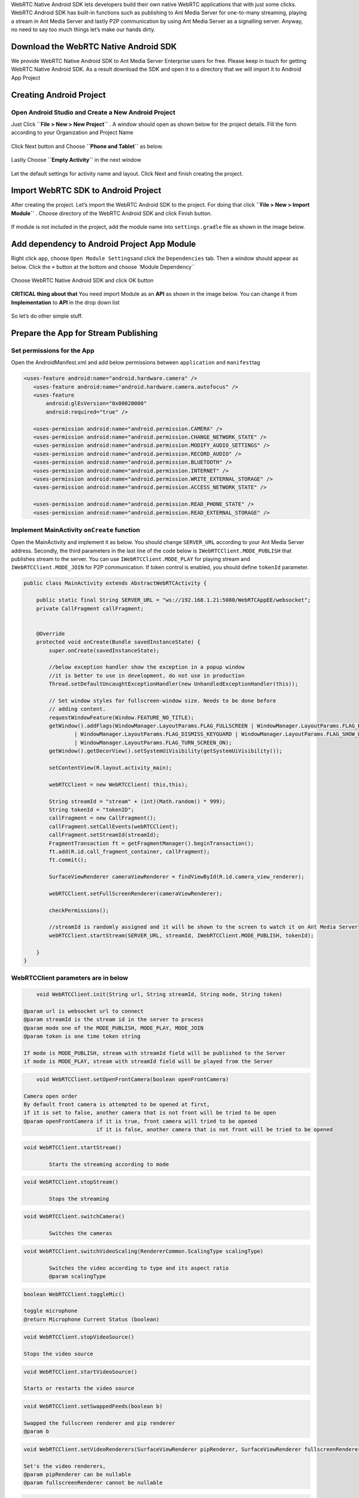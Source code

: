 WebRTC Native Android SDK lets developers build their own native WebRTC
applications that with just some clicks. WebRTC Android SDK has built-in
functions such as publishing to Ant Media Server for one-to-many
streaming, playing a stream in Ant Media Server and lastly P2P
communication by using Ant Media Server as a signalling server. Anyway,
no need to say too much things let’s make our hands dirty.

Download the WebRTC Native Android SDK
~~~~~~~~~~~~~~~~~~~~~~~~~~~~~~~~~~~~~~

We provide WebRTC Native Android SDK to Ant Media Server Enterprise
users for free. Please keep in touch for getting WebRTC Native Android
SDK. As a result download the SDK and open it to a directory that we
will import it to Android App Project

Creating Android Project
~~~~~~~~~~~~~~~~~~~~~~~~

Open Android Studio and Create a New Android Project
^^^^^^^^^^^^^^^^^^^^^^^^^^^^^^^^^^^^^^^^^^^^^^^^^^^^

Just Click **``File > New > New Project``** . A window should open as
shown below for the project details. Fill the form according to your
Organization and Project Name

.. figure:: https://antmedia.io/wp-content/uploads/2018/07/Screen-Shot-2018-07-27-at-08.05.59.png
   :alt: Create Android Studio Project For WebRTC Native Android SDK

Click Next button and Choose **``Phone and Tablet``** as below.


.. figure:: https://antmedia.io/wp-content/uploads/2018/07/Screen-Shot-2018-07-27-at-08.06.08.png
   :alt: WebRTC Native Android App

Lastly Choose **``Empty Activity``** in the next window

.. figure:: https://antmedia.io/wp-content/uploads/2018/07/Screen-Shot-2018-07-27-at-09.19.11.png
   :alt: Choose Empty Activity

Let the default settings for activity name and layout. Click Next and
finish creating the project.

Import WebRTC SDK to Android Project
~~~~~~~~~~~~~~~~~~~~~~~~~~~~~~~~~~~~

After creating the project. Let’s import the WebRTC Android SDK to the
project. For doing that click **``File > New > Import Module``** .
Choose directory of the WebRTC Android SDK and click Finish button.

.. figure:: https://antmedia.io/wp-content/uploads/2018/07/Screen-Shot-2018-07-27-at-08.11.49.png
   :alt: Import Native WebRTC Android SDK

If module is not included in the project, add the module name into
``settings.gradle`` file as shown in the image below.

.. figure:: https://antmedia.io/wp-content/uploads/2018/07/Screen-Shot-2018-07-27-at-08.20.22-3.png
   :alt: Import module in setting.gradle

Add dependency to Android Project App Module
~~~~~~~~~~~~~~~~~~~~~~~~~~~~~~~~~~~~~~~~~~~~

Right click ``app``, choose ``Open Module Settings``\ and click the
``Dependencies`` tab. Then a window should appear as below. Click the
``+`` button at the bottom and choose \`Module Dependency`\`

.. figure:: https://antmedia.io/wp-content/uploads/2018/07/Screen-Shot-2018-07-27-at-09.34.56.png
   :alt: Add Module Dependeny WebRTC Android SDK

Choose WebRTC Native Android SDK and click OK button

.. figure:: https://antmedia.io/wp-content/uploads/2018/07/Screen-Shot-2018-07-27-at-08.21.06.png
   :alt: Native WebRTC Android SDK

**CRITICAL thing about that** You need import Module as an **API** as shown in the image below. You can change it from **Implementation** to **API** in the drop down list

.. figure:: https://antmedia.io/wp-content/uploads/2018/07/Screen-Shot-2018-07-27-at-09.39.27.png
   :alt: Choose API in drop down list

So let’s do other simple stuff.

Prepare the App for Stream Publishing
~~~~~~~~~~~~~~~~~~~~~~~~~~~~~~~~~~~~~

Set permissions for the App
^^^^^^^^^^^^^^^^^^^^^^^^^^^

Open the AndroidManifest.xml and add below permissions between
``application`` and ``manifest``\ tag

.. code:: xml

    <uses-feature android:name="android.hardware.camera" />
       <uses-feature android:name="android.hardware.camera.autofocus" />
       <uses-feature
           android:glEsVersion="0x00020000"
           android:required="true" />

       <uses-permission android:name="android.permission.CAMERA" />
       <uses-permission android:name="android.permission.CHANGE_NETWORK_STATE" />
       <uses-permission android:name="android.permission.MODIFY_AUDIO_SETTINGS" />
       <uses-permission android:name="android.permission.RECORD_AUDIO" />
       <uses-permission android:name="android.permission.BLUETOOTH" />
       <uses-permission android:name="android.permission.INTERNET" />
       <uses-permission android:name="android.permission.WRITE_EXTERNAL_STORAGE" />
       <uses-permission android:name="android.permission.ACCESS_NETWORK_STATE" />

       <uses-permission android:name="android.permission.READ_PHONE_STATE" />
       <uses-permission android:name="android.permission.READ_EXTERNAL_STORAGE" />

Implement MainActivity ``onCreate`` function
^^^^^^^^^^^^^^^^^^^^^^^^^^^^^^^^^^^^^^^^^^^^

Open the MainActivity and implement it as below. You should change
``SERVER_URL`` according to your Ant Media Server address. Secondly, the
third parameters in the last line of the code below is
``IWebRTCClient.MODE_PUBLISH`` that publishes stream to the server. You
can use ``IWebRTCClient.MODE_PLAY`` for playing stream and
``IWebRTCClient.MODE_JOIN`` for P2P communication. If token control is
enabled, you should define ``tokenId`` parameter.

.. code:: java

   public class MainActivity extends AbstractWebRTCActivity {

       public static final String SERVER_URL = "ws://192.168.1.21:5080/WebRTCAppEE/websocket";
       private CallFragment callFragment;


       @Override
       protected void onCreate(Bundle savedInstanceState) {
           super.onCreate(savedInstanceState);

           //below exception handler show the exception in a popup window
           //it is better to use in development, do not use in production
           Thread.setDefaultUncaughtExceptionHandler(new UnhandledExceptionHandler(this));

           // Set window styles for fullscreen-window size. Needs to be done before
           // adding content.
           requestWindowFeature(Window.FEATURE_NO_TITLE);
           getWindow().addFlags(WindowManager.LayoutParams.FLAG_FULLSCREEN | WindowManager.LayoutParams.FLAG_KEEP_SCREEN_ON
                   | WindowManager.LayoutParams.FLAG_DISMISS_KEYGUARD | WindowManager.LayoutParams.FLAG_SHOW_WHEN_LOCKED
                   | WindowManager.LayoutParams.FLAG_TURN_SCREEN_ON);
           getWindow().getDecorView().setSystemUiVisibility(getSystemUiVisibility());

           setContentView(R.layout.activity_main);

           webRTCClient = new WebRTCClient( this,this);

           String streamId = "stream" + (int)(Math.random() * 999);
           String tokenId = "tokenID";
           callFragment = new CallFragment();
           callFragment.setCallEvents(webRTCClient);
           callFragment.setStreamId(streamId);
           FragmentTransaction ft = getFragmentManager().beginTransaction();
           ft.add(R.id.call_fragment_container, callFragment);
           ft.commit();

           SurfaceViewRenderer cameraViewRenderer = findViewById(R.id.camera_view_renderer);

           webRTCClient.setFullScreenRenderer(cameraViewRenderer);

           checkPermissions();
        
           //streamId is randomly assigned and it will be shown to the screen to watch it on Ant Media Server
           webRTCClient.startStream(SERVER_URL, streamId, IWebRTCClient.MODE_PUBLISH, tokenId);

       }
   }
   
WebRTCClient parameters are in below
^^^^^^^^^^^^^^^^^^^^^^^^^^^^^^^^^^^^^^^

.. code:: java

	void WebRTCClient.init(String url, String streamId, String mode, String token)

    @param url is websocket url to connect
    @param streamId is the stream id in the server to process
    @param mode one of the MODE_PUBLISH, MODE_PLAY, MODE_JOIN
    @param token is one time token string

    If mode is MODE_PUBLISH, stream with streamId field will be published to the Server
    if mode is MODE_PLAY, stream with streamId field will be played from the Server
	  
.. code:: java	  
     
	void WebRTCClient.setOpenFrontCamera(boolean openFrontCamera)

    Camera open order
    By default front camera is attempted to be opened at first,
    if it is set to false, another camera that is not front will be tried to be open
    @param openFrontCamera if it is true, front camera will tried to be opened
                           if it is false, another camera that is not front will be tried to be opened
							 
.. code:: java

	void WebRTCClient.startStream()
  
		Starts the streaming according to mode
		
.. code:: java		

	void WebRTCClient.stopStream()

		Stops the streaming

.. code:: java		

	void WebRTCClient.switchCamera()

		Switches the cameras
	
.. code:: java			

	void WebRTCClient.switchVideoScaling(RendererCommon.ScalingType scalingType)

		Switches the video according to type and its aspect ratio
		@param scalingType
	
.. code:: java			

	boolean WebRTCClient.toggleMic()

        toggle microphone
        @return Microphone Current Status (boolean)
		
.. code:: java		

	void WebRTCClient.stopVideoSource()

        Stops the video source
		
.. code:: java				

	void WebRTCClient.startVideoSource()

        Starts or restarts the video source
		
.. code:: java				

	void WebRTCClient.setSwappedFeeds(boolean b)

        Swapped the fullscreen renderer and pip renderer
        @param b
		
.. code:: java				

	void WebRTCClient.setVideoRenderers(SurfaceViewRenderer pipRenderer, SurfaceViewRenderer fullscreenRenderer)

        Set's the video renderers,
        @param pipRenderer can be nullable
        @param fullscreenRenderer cannot be nullable
		
.. code:: java				

	String WebRTCClient.getError()

        Get the error
        @return error or null if not

Edit the ``activity_main.xml`` as below
^^^^^^^^^^^^^^^^^^^^^^^^^^^^^^^^^^^^^^^

.. code:: xml

   <?xml version="1.0" encoding="utf-8"?>
   <FrameLayout xmlns:android="http://schemas.android.com/apk/res/android"
       xmlns:app="http://schemas.android.com/apk/res-auto"
       xmlns:tools="http://schemas.android.com/tools"
       android:layout_width="match_parent"
       android:layout_height="match_parent"
       tools:context=".MainActivity">

       <org.webrtc.SurfaceViewRenderer
           android:id="@+id/camera_view_renderer"
           android:layout_width="wrap_content"
           android:layout_height="wrap_content"
           android:layout_gravity="center" />

       <FrameLayout
           android:id="@+id/call_fragment_container"
           android:layout_width="match_parent"
           android:layout_height="match_parent" /> 
   </FrameLayout>

Build and Start the App
^^^^^^^^^^^^^^^^^^^^^^^

App directly publishes stream to the server before that we need to let
the app has the permissions for that. Make sure that you let the app has
permissions as shown below.

.. figure:: https://antmedia.io/wp-content/uploads/2018/07/Screenshot_2018-07-27-08-56-45.png
   :alt: Permissions

Then restart the app and it should open the camera and start streaming.
You should the see stream id in the screen as below. You can go to the
``http://SERVER_URL:5080/WebRTCAppEE/player.html``, write stream id to
the text box and click Play button.

.. figure:: https://antmedia.io/wp-content/uploads/2018/07/publishing_webrtc.png
   :alt: Publish with WebRTC
